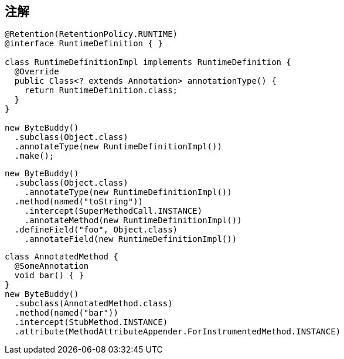 [[annotations]]
== 注解


[source,{java_source_attr}]
----
@Retention(RetentionPolicy.RUNTIME)
@interface RuntimeDefinition { }

class RuntimeDefinitionImpl implements RuntimeDefinition {
  @Override
  public Class<? extends Annotation> annotationType() {
    return RuntimeDefinition.class;
  }
}

new ByteBuddy()
  .subclass(Object.class)
  .annotateType(new RuntimeDefinitionImpl())
  .make();
----

[source,{java_source_attr}]
----
new ByteBuddy()
  .subclass(Object.class)
    .annotateType(new RuntimeDefinitionImpl())
  .method(named("toString"))
    .intercept(SuperMethodCall.INSTANCE)
    .annotateMethod(new RuntimeDefinitionImpl())
  .defineField("foo", Object.class)
    .annotateField(new RuntimeDefinitionImpl())
----


[source,{java_source_attr}]
----
class AnnotatedMethod {
  @SomeAnnotation
  void bar() { }
}
new ByteBuddy()
  .subclass(AnnotatedMethod.class)
  .method(named("bar"))
  .intercept(StubMethod.INSTANCE)
  .attribute(MethodAttributeAppender.ForInstrumentedMethod.INSTANCE)
----
